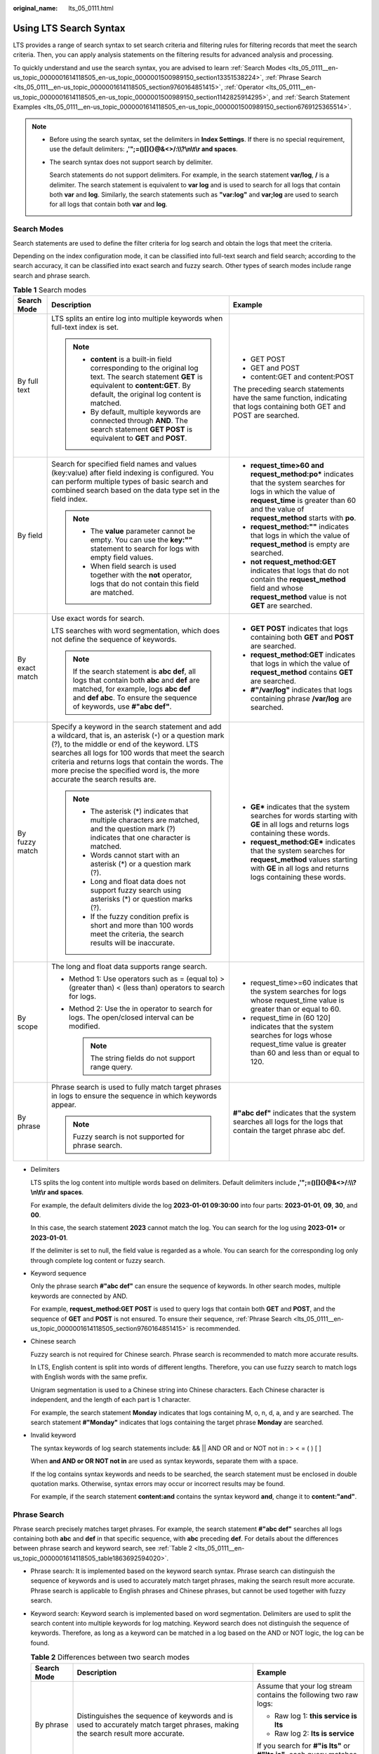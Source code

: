 :original_name: lts_05_0111.html

.. _lts_05_0111:

Using LTS Search Syntax
=======================

LTS provides a range of search syntax to set search criteria and filtering rules for filtering records that meet the search criteria. Then, you can apply analysis statements on the filtering results for advanced analysis and processing.

To quickly understand and use the search syntax, you are advised to learn :ref:`Search Modes <lts_05_0111__en-us_topic_0000001614118505_en-us_topic_0000001500989150_section13351538224>`, :ref:`Phrase Search <lts_05_0111__en-us_topic_0000001614118505_section9760164851415>`, :ref:`Operator <lts_05_0111__en-us_topic_0000001614118505_en-us_topic_0000001500989150_section1142825914295>`, and :ref:`Search Statement Examples <lts_05_0111__en-us_topic_0000001614118505_en-us_topic_0000001500989150_section6769125365514>`.

.. note::

   -  Before using the search syntax, set the delimiters in **Index Settings**. If there is no special requirement, use the default delimiters: **,'";=()[]{}@&<>/:\\\\?\\n\\t\\r and spaces**.

   -  The search syntax does not support search by delimiter.

      Search statements do not support delimiters. For example, in the search statement **var/log**, **/** is a delimiter. The search statement is equivalent to **var log** and is used to search for all logs that contain both **var** and **log**. Similarly, the search statements such as **"var:log"** and **var;log** are used to search for all logs that contain both **var** and **log**.

.. _lts_05_0111__en-us_topic_0000001614118505_en-us_topic_0000001500989150_section13351538224:

Search Modes
------------

Search statements are used to define the filter criteria for log search and obtain the logs that meet the criteria.

Depending on the index configuration mode, it can be classified into full-text search and field search; according to the search accuracy, it can be classified into exact search and fuzzy search. Other types of search modes include range search and phrase search.

.. table:: **Table 1** Search modes

   +-----------------------+------------------------------------------------------------------------------------------------------------------------------------------------------------------------------------------------------------------------------------------------------------------------------------------------------------------------------------------------------+--------------------------------------------------------------------------------------------------------------------------------------------------------------------------------------------------------------+
   | Search Mode           | Description                                                                                                                                                                                                                                                                                                                                          | Example                                                                                                                                                                                                      |
   +=======================+======================================================================================================================================================================================================================================================================================================================================================+==============================================================================================================================================================================================================+
   | By full text          | LTS splits an entire log into multiple keywords when full-text index is set.                                                                                                                                                                                                                                                                         | -  GET POST                                                                                                                                                                                                  |
   |                       |                                                                                                                                                                                                                                                                                                                                                      | -  GET and POST                                                                                                                                                                                              |
   |                       | .. note::                                                                                                                                                                                                                                                                                                                                            | -  content:GET and content:POST                                                                                                                                                                              |
   |                       |                                                                                                                                                                                                                                                                                                                                                      |                                                                                                                                                                                                              |
   |                       |    -  **content** is a built-in field corresponding to the original log text. The search statement **GET** is equivalent to **content:GET**. By default, the original log content is matched.                                                                                                                                                        | The preceding search statements have the same function, indicating that logs containing both GET and POST are searched.                                                                                      |
   |                       |    -  By default, multiple keywords are connected through **AND**. The search statement **GET POST** is equivalent to **GET** and **POST**.                                                                                                                                                                                                          |                                                                                                                                                                                                              |
   +-----------------------+------------------------------------------------------------------------------------------------------------------------------------------------------------------------------------------------------------------------------------------------------------------------------------------------------------------------------------------------------+--------------------------------------------------------------------------------------------------------------------------------------------------------------------------------------------------------------+
   | By field              | Search for specified field names and values (key:value) after field indexing is configured. You can perform multiple types of basic search and combined search based on the data type set in the field index.                                                                                                                                        | -  **request_time>60 and request_method:po\*** indicates that the system searches for logs in which the value of **request_time** is greater than 60 and the value of **request_method** starts with **po**. |
   |                       |                                                                                                                                                                                                                                                                                                                                                      | -  **request_method:""** indicates that logs in which the value of **request_method** is empty are searched.                                                                                                 |
   |                       | .. note::                                                                                                                                                                                                                                                                                                                                            | -  **not request_method:GET** indicates that logs that do not contain the **request_method** field and whose **request_method** value is not **GET** are searched.                                           |
   |                       |                                                                                                                                                                                                                                                                                                                                                      |                                                                                                                                                                                                              |
   |                       |    -  The **value** parameter cannot be empty. You can use the **key:""** statement to search for logs with empty field values.                                                                                                                                                                                                                      |                                                                                                                                                                                                              |
   |                       |    -  When field search is used together with the **not** operator, logs that do not contain this field are matched.                                                                                                                                                                                                                                 |                                                                                                                                                                                                              |
   +-----------------------+------------------------------------------------------------------------------------------------------------------------------------------------------------------------------------------------------------------------------------------------------------------------------------------------------------------------------------------------------+--------------------------------------------------------------------------------------------------------------------------------------------------------------------------------------------------------------+
   | By exact match        | Use exact words for search.                                                                                                                                                                                                                                                                                                                          | -  **GET POST** indicates that logs containing both **GET** and **POST** are searched.                                                                                                                       |
   |                       |                                                                                                                                                                                                                                                                                                                                                      | -  **request_method:GET** indicates that logs in which the value of **request_method** contains **GET** are searched.                                                                                        |
   |                       | LTS searches with word segmentation, which does not define the sequence of keywords.                                                                                                                                                                                                                                                                 | -  **#"/var/log"** indicates that logs containing phrase **/var/log** are searched.                                                                                                                          |
   |                       |                                                                                                                                                                                                                                                                                                                                                      |                                                                                                                                                                                                              |
   |                       | .. note::                                                                                                                                                                                                                                                                                                                                            |                                                                                                                                                                                                              |
   |                       |                                                                                                                                                                                                                                                                                                                                                      |                                                                                                                                                                                                              |
   |                       |    If the search statement is **abc def**, all logs that contain both **abc** and **def** are matched, for example, logs **abc def** and **def abc**. To ensure the sequence of keywords, use **#"abc def"**.                                                                                                                                        |                                                                                                                                                                                                              |
   +-----------------------+------------------------------------------------------------------------------------------------------------------------------------------------------------------------------------------------------------------------------------------------------------------------------------------------------------------------------------------------------+--------------------------------------------------------------------------------------------------------------------------------------------------------------------------------------------------------------+
   | By fuzzy match        | Specify a keyword in the search statement and add a wildcard, that is, an asterisk (``*``) or a question mark (?), to the middle or end of the keyword. LTS searches all logs for 100 words that meet the search criteria and returns logs that contain the words. The more precise the specified word is, the more accurate the search results are. | -  **GE\*** indicates that the system searches for words starting with **GE** in all logs and returns logs containing these words.                                                                           |
   |                       |                                                                                                                                                                                                                                                                                                                                                      | -  **request_method:GE\*** indicates that the system searches for **request_method** values starting with **GE** in all logs and returns logs containing these words.                                        |
   |                       | .. note::                                                                                                                                                                                                                                                                                                                                            |                                                                                                                                                                                                              |
   |                       |                                                                                                                                                                                                                                                                                                                                                      |                                                                                                                                                                                                              |
   |                       |    -  The asterisk (*) indicates that multiple characters are matched, and the question mark (?) indicates that one character is matched.                                                                                                                                                                                                            |                                                                                                                                                                                                              |
   |                       |    -  Words cannot start with an asterisk (*) or a question mark (?).                                                                                                                                                                                                                                                                                |                                                                                                                                                                                                              |
   |                       |    -  Long and float data does not support fuzzy search using asterisks (*) or question marks (?).                                                                                                                                                                                                                                                   |                                                                                                                                                                                                              |
   |                       |    -  If the fuzzy condition prefix is short and more than 100 words meet the criteria, the search results will be inaccurate.                                                                                                                                                                                                                       |                                                                                                                                                                                                              |
   +-----------------------+------------------------------------------------------------------------------------------------------------------------------------------------------------------------------------------------------------------------------------------------------------------------------------------------------------------------------------------------------+--------------------------------------------------------------------------------------------------------------------------------------------------------------------------------------------------------------+
   | By scope              | The long and float data supports range search.                                                                                                                                                                                                                                                                                                       | -  request_time>=60 indicates that the system searches for logs whose request_time value is greater than or equal to 60.                                                                                     |
   |                       |                                                                                                                                                                                                                                                                                                                                                      | -  request_time in (60 120] indicates that the system searches for logs whose request_time value is greater than 60 and less than or equal to 120.                                                           |
   |                       | -  Method 1: Use operators such as = (equal to) > (greater than) < (less than) operators to search for logs.                                                                                                                                                                                                                                         |                                                                                                                                                                                                              |
   |                       | -  Method 2: Use the in operator to search for logs. The open/closed interval can be modified.                                                                                                                                                                                                                                                       |                                                                                                                                                                                                              |
   |                       |                                                                                                                                                                                                                                                                                                                                                      |                                                                                                                                                                                                              |
   |                       |    .. note::                                                                                                                                                                                                                                                                                                                                         |                                                                                                                                                                                                              |
   |                       |                                                                                                                                                                                                                                                                                                                                                      |                                                                                                                                                                                                              |
   |                       |       The string fields do not support range query.                                                                                                                                                                                                                                                                                                  |                                                                                                                                                                                                              |
   +-----------------------+------------------------------------------------------------------------------------------------------------------------------------------------------------------------------------------------------------------------------------------------------------------------------------------------------------------------------------------------------+--------------------------------------------------------------------------------------------------------------------------------------------------------------------------------------------------------------+
   | By phrase             | Phrase search is used to fully match target phrases in logs to ensure the sequence in which keywords appear.                                                                                                                                                                                                                                         | **#"abc def"** indicates that the system searches all logs for the logs that contain the target phrase abc def.                                                                                              |
   |                       |                                                                                                                                                                                                                                                                                                                                                      |                                                                                                                                                                                                              |
   |                       | .. note::                                                                                                                                                                                                                                                                                                                                            |                                                                                                                                                                                                              |
   |                       |                                                                                                                                                                                                                                                                                                                                                      |                                                                                                                                                                                                              |
   |                       |    Fuzzy search is not supported for phrase search.                                                                                                                                                                                                                                                                                                  |                                                                                                                                                                                                              |
   +-----------------------+------------------------------------------------------------------------------------------------------------------------------------------------------------------------------------------------------------------------------------------------------------------------------------------------------------------------------------------------------+--------------------------------------------------------------------------------------------------------------------------------------------------------------------------------------------------------------+

-  Delimiters

   LTS splits the log content into multiple words based on delimiters. Default delimiters include **,'";=()[]{}@&<>/:\\\\?\\n\\t\\r and spaces**.

   For example, the default delimiters divide the log **2023-01-01 09:30:00** into four parts: **2023-01-01**, **09**, **30**, and **00**.

   In this case, the search statement **2023** cannot match the log. You can search for the log using **2023-01\*** or **2023-01-01**.

   If the delimiter is set to null, the field value is regarded as a whole. You can search for the corresponding log only through complete log content or fuzzy search.

-  Keyword sequence

   Only the phrase search **#"abc def"** can ensure the sequence of keywords. In other search modes, multiple keywords are connected by AND.

   For example, **request_method:GET POST** is used to query logs that contain both **GET** and **POST**, and the sequence of **GET** and **POST** is not ensured. To ensure their sequence, :ref:`Phrase Search <lts_05_0111__en-us_topic_0000001614118505_section9760164851415>` is recommended.

-  Chinese search

   Fuzzy search is not required for Chinese search. Phrase search is recommended to match more accurate results.

   In LTS, English content is split into words of different lengths. Therefore, you can use fuzzy search to match logs with English words with the same prefix.

   Unigram segmentation is used to a Chinese string into Chinese characters. Each Chinese character is independent, and the length of each part is 1 character.

   For example, the search statement **Monday** indicates that logs containing M, o, n, d, a, and y are searched. The search statement **#"Monday"** indicates that logs containing the target phrase **Monday** are searched.

-  Invalid keyword

   The syntax keywords of log search statements include: && \|\| AND OR and or NOT not in : > < = ( ) [ ]

   When **and AND or OR NOT not in** are used as syntax keywords, separate them with a space.

   If the log contains syntax keywords and needs to be searched, the search statement must be enclosed in double quotation marks. Otherwise, syntax errors may occur or incorrect results may be found.

   For example, if the search statement **content:and** contains the syntax keyword **and**, change it to **content:"and"**.

.. _lts_05_0111__en-us_topic_0000001614118505_section9760164851415:

Phrase Search
-------------

Phrase search precisely matches target phrases. For example, the search statement **#"abc def"** searches all logs containing both **abc** and **def** in that specific sequence, with **abc** preceding **def**. For details about the differences between phrase search and keyword search, see :ref:`Table 2 <lts_05_0111__en-us_topic_0000001614118505_table1863692594020>`.

-  Phrase search: It is implemented based on the keyword search syntax. Phrase search can distinguish the sequence of keywords and is used to accurately match target phrases, making the search result more accurate. Phrase search is applicable to English phrases and Chinese phrases, but cannot be used together with fuzzy search.

-  Keyword search: Keyword search is implemented based on word segmentation. Delimiters are used to split the search content into multiple keywords for log matching. Keyword search does not distinguish the sequence of keywords. Therefore, as long as a keyword can be matched in a log based on the AND or NOT logic, the log can be found.

   .. _lts_05_0111__en-us_topic_0000001614118505_table1863692594020:

   .. table:: **Table 2** Differences between two search modes

      +-----------------------+--------------------------------------------------------------------------------------------------------------------------------+-------------------------------------------------------------------------------+
      | Search Mode           | Description                                                                                                                    | Example                                                                       |
      +=======================+================================================================================================================================+===============================================================================+
      | By phrase             | Distinguishes the sequence of keywords and is used to accurately match target phrases, making the search result more accurate. | Assume that your log stream contains the following two raw logs:              |
      |                       |                                                                                                                                |                                                                               |
      |                       |                                                                                                                                | -  Raw log 1: **this service is lts**                                         |
      |                       |                                                                                                                                | -  Raw log 2: **lts is service**                                              |
      |                       |                                                                                                                                |                                                                               |
      |                       |                                                                                                                                | If you search for **#"is lts"** or **#"lts is"**, each query matches one log. |
      +-----------------------+--------------------------------------------------------------------------------------------------------------------------------+-------------------------------------------------------------------------------+
      | By keyword            | Does not distinguish the sequence of keywords. The keyword is matched based on the search logic.                               | Assume that your log stream contains the following two raw logs:              |
      |                       |                                                                                                                                |                                                                               |
      |                       |                                                                                                                                | -  Raw log 1: **this service is lts**                                         |
      |                       |                                                                                                                                | -  Raw log 2: **lts is service**                                              |
      |                       |                                                                                                                                |                                                                               |
      |                       |                                                                                                                                | If you search for **is lts** or **lts is**, each query matches two logs.      |
      +-----------------------+--------------------------------------------------------------------------------------------------------------------------------+-------------------------------------------------------------------------------+

The restrictions are as follows:

-  Fuzzy search cannot be used together with phrase search.

   The asterisk (``*``) and question mark (?) in phrase search are regarded as common characters. Therefore, phrase search does not support fuzzy search and can be used to search for the asterisk (``*``) and question mark (?) in logs.

-  Phrase search does not support search by delimiter.

   For example, in the search statement **#"var/log"**, **/** is a delimiter. The search statement is equivalent to **#"var log"**, and is used to search for logs containing the target phrase **var log**. Similarly, search statements such as **#"var:log"** and **#"var;log"** are used to search for logs that contain the target phrase **var log**.

-  Phrase search is recommended for search in Chinese.

   By default, unary word segmentation is used for Chinese characters. Each Chinese character is segmented separately. During the search, logs that contain each Chinese character in the search statement are matched, which is similar to fuzzy search. When more accurate results are required, phrase search is recommended.

.. _lts_05_0111__en-us_topic_0000001614118505_en-us_topic_0000001500989150_section1142825914295:

Operator
--------

For details about operators supported by the search statements, see :ref:`Table 3 <lts_05_0111__en-us_topic_0000001614118505_en-us_topic_0000001500989150_table1720521716396>`.

.. note::

   -  Except the in operator, other operators are case-insensitive.
   -  The priorities of operators in descending order are as follows:

      #. Colon (:)
      #. Double quotation marks ("")
      #. Parentheses: ()
      #. and, not
      #. or

.. _lts_05_0111__en-us_topic_0000001614118505_en-us_topic_0000001500989150_table1720521716396:

.. table:: **Table 3** Operators

   +-----------------------------------+------------------------------------------------------------------------------------------------------------------------------------------------------------------------------------------------------------------------------------------------------------------------------+
   | Operator                          | Description                                                                                                                                                                                                                                                                  |
   +===================================+==============================================================================================================================================================================================================================================================================+
   | and                               | If there is no syntax keyword between multiple keywords, the **and** relationship is used by default. For example, **GET 200** is equivalent to **GET and 200**.                                                                                                             |
   |                                   |                                                                                                                                                                                                                                                                              |
   |                                   | .. note::                                                                                                                                                                                                                                                                    |
   |                                   |                                                                                                                                                                                                                                                                              |
   |                                   |    When **and** is used as an operator, use a space before and after it. For example, **1 and 2** indicates that logs containing both **1** and **2** are searched, and **1and2** indicates that logs containing **1and2** are searched.                                     |
   +-----------------------------------+------------------------------------------------------------------------------------------------------------------------------------------------------------------------------------------------------------------------------------------------------------------------------+
   | AND                               | **AND** operator, equivalent to **and**.                                                                                                                                                                                                                                     |
   +-----------------------------------+------------------------------------------------------------------------------------------------------------------------------------------------------------------------------------------------------------------------------------------------------------------------------+
   | &&                                | **AND** operator, for example, **1&&2**.                                                                                                                                                                                                                                     |
   |                                   |                                                                                                                                                                                                                                                                              |
   |                                   | .. note::                                                                                                                                                                                                                                                                    |
   |                                   |                                                                                                                                                                                                                                                                              |
   |                                   |    When **&&** is used as an operator, spaces are not necessary. For example, **1 && 2** is equivalent to **1&&2**, indicating that logs containing both **1** and **2** are searched.                                                                                       |
   +-----------------------------------+------------------------------------------------------------------------------------------------------------------------------------------------------------------------------------------------------------------------------------------------------------------------------+
   | or                                | Example: **request_method:GET or status:200**                                                                                                                                                                                                                                |
   |                                   |                                                                                                                                                                                                                                                                              |
   |                                   | .. note::                                                                                                                                                                                                                                                                    |
   |                                   |                                                                                                                                                                                                                                                                              |
   |                                   |    When **or** is used as an operator, use a space before and after it.                                                                                                                                                                                                      |
   +-----------------------------------+------------------------------------------------------------------------------------------------------------------------------------------------------------------------------------------------------------------------------------------------------------------------------+
   | OR                                | **OR** operator, equivalent to **or**.                                                                                                                                                                                                                                       |
   +-----------------------------------+------------------------------------------------------------------------------------------------------------------------------------------------------------------------------------------------------------------------------------------------------------------------------+
   | \|\|                              | **OR** operator. When **\|\|** is used as an operator, spaces are not necessary.                                                                                                                                                                                             |
   +-----------------------------------+------------------------------------------------------------------------------------------------------------------------------------------------------------------------------------------------------------------------------------------------------------------------------+
   | not                               | **NOT** operator. Example: **request_method:GET not status:200, not status:200**                                                                                                                                                                                             |
   |                                   |                                                                                                                                                                                                                                                                              |
   |                                   | .. note::                                                                                                                                                                                                                                                                    |
   |                                   |                                                                                                                                                                                                                                                                              |
   |                                   |    -  When **not** is used as an operator, use a space before and after it.                                                                                                                                                                                                  |
   |                                   |    -  When field search is used together with the not operator, logs that do not contain this field are matched.                                                                                                                                                             |
   +-----------------------------------+------------------------------------------------------------------------------------------------------------------------------------------------------------------------------------------------------------------------------------------------------------------------------+
   | ( )                               | Specify fields that should be matched with higher priority. Example: **(request_method:GET or request_method:POST) and status:200**                                                                                                                                          |
   +-----------------------------------+------------------------------------------------------------------------------------------------------------------------------------------------------------------------------------------------------------------------------------------------------------------------------+
   | :                                 | Search for a specified field (key:value), for example, **request_method:GET**.                                                                                                                                                                                               |
   |                                   |                                                                                                                                                                                                                                                                              |
   |                                   | .. note::                                                                                                                                                                                                                                                                    |
   |                                   |                                                                                                                                                                                                                                                                              |
   |                                   |    Use double quotation marks ("") to enclose a field name (key) or value that contains reserved characters, such as spaces and colons (:). Examples:                                                                                                                        |
   |                                   |                                                                                                                                                                                                                                                                              |
   |                                   |    -  **"request method":GET**                                                                                                                                                                                                                                               |
   |                                   |    -  **message:"This is a log"**                                                                                                                                                                                                                                            |
   |                                   |    -  **time:"09:00:00"**                                                                                                                                                                                                                                                    |
   |                                   |    -  **ipv6:"2024:AC8:2ac::d09"**                                                                                                                                                                                                                                           |
   +-----------------------------------+------------------------------------------------------------------------------------------------------------------------------------------------------------------------------------------------------------------------------------------------------------------------------+
   | ""                                | Enclose a syntax keyword to convert it into common characters. For example, **"and"** means searching for logs that contain this word. The word **and** here is not an operator.                                                                                             |
   +-----------------------------------+------------------------------------------------------------------------------------------------------------------------------------------------------------------------------------------------------------------------------------------------------------------------------+
   | \\                                | Escape double quotation marks (""). The escaped quotation marks indicate the symbol itself. For example, to search for **instance_id:nginx"01"**, use **instance_id:nginx\\"01\\"**.                                                                                         |
   +-----------------------------------+------------------------------------------------------------------------------------------------------------------------------------------------------------------------------------------------------------------------------------------------------------------------------+
   | \*                                | An asterisk is a wildcard that matches zero, single, or multiple characters. Example: **request_method:P*T**                                                                                                                                                                 |
   |                                   |                                                                                                                                                                                                                                                                              |
   |                                   | .. note::                                                                                                                                                                                                                                                                    |
   |                                   |                                                                                                                                                                                                                                                                              |
   |                                   |    Put **\*** in the middle or at the end of a keyword.                                                                                                                                                                                                                      |
   +-----------------------------------+------------------------------------------------------------------------------------------------------------------------------------------------------------------------------------------------------------------------------------------------------------------------------+
   | ?                                 | A question mark matches a single character. For example, **request_method:P?T** can match **PUT** but cannot match **POST**.                                                                                                                                                 |
   |                                   |                                                                                                                                                                                                                                                                              |
   |                                   | .. note::                                                                                                                                                                                                                                                                    |
   |                                   |                                                                                                                                                                                                                                                                              |
   |                                   |    Put **?** in the middle or at the end of a keyword.                                                                                                                                                                                                                       |
   +-----------------------------------+------------------------------------------------------------------------------------------------------------------------------------------------------------------------------------------------------------------------------------------------------------------------------+
   | >                                 | Searches logs in which the value of a field is greater than a specified value. Example: **request_time>100**                                                                                                                                                                 |
   +-----------------------------------+------------------------------------------------------------------------------------------------------------------------------------------------------------------------------------------------------------------------------------------------------------------------------+
   | >=                                | Searches logs in which the value of a field is greater than or equal to a specified value. Example: **request_time>=100**                                                                                                                                                    |
   +-----------------------------------+------------------------------------------------------------------------------------------------------------------------------------------------------------------------------------------------------------------------------------------------------------------------------+
   | <                                 | Searches logs in which the value of a field is less than a specified value. Example: **request_time<100**                                                                                                                                                                    |
   +-----------------------------------+------------------------------------------------------------------------------------------------------------------------------------------------------------------------------------------------------------------------------------------------------------------------------+
   | <=                                | Searches logs in which the value of a field is less than or equal to a specified value. Example: **request_time<=100**                                                                                                                                                       |
   +-----------------------------------+------------------------------------------------------------------------------------------------------------------------------------------------------------------------------------------------------------------------------------------------------------------------------+
   | =                                 | Searches logs in which the value of a field is equal to a specified value, applying only to float or long fields. For fields of this type, the equal sign (=) and colon (:) have the same function. For example, **request_time=100** is equivalent to **request_time:100**. |
   +-----------------------------------+------------------------------------------------------------------------------------------------------------------------------------------------------------------------------------------------------------------------------------------------------------------------------+
   | in                                | Search logs whose field values are in a specified range. Brackets indicate a closed interval, and parentheses indicate an open interval. Numbers are separated with spaces. Examples: **request_time in [100 200]** and **request_time in (100 200]**                        |
   |                                   |                                                                                                                                                                                                                                                                              |
   |                                   | .. note::                                                                                                                                                                                                                                                                    |
   |                                   |                                                                                                                                                                                                                                                                              |
   |                                   |    Enter **in** in lowercase. When it is used as an operator, use a space before and after it.                                                                                                                                                                               |
   +-----------------------------------+------------------------------------------------------------------------------------------------------------------------------------------------------------------------------------------------------------------------------------------------------------------------------+
   | #""                               | Searches for logs that contain the target phrase, ensuring the sequence of keywords.                                                                                                                                                                                         |
   |                                   |                                                                                                                                                                                                                                                                              |
   |                                   | .. note::                                                                                                                                                                                                                                                                    |
   |                                   |                                                                                                                                                                                                                                                                              |
   |                                   |    The asterisk (``*``) and question mark (?) in phrase search are regarded as common characters. Therefore, phrase search does not support fuzzy search and can be used to search for the asterisk (``*``) and question mark (?) in logs.                                   |
   +-----------------------------------+------------------------------------------------------------------------------------------------------------------------------------------------------------------------------------------------------------------------------------------------------------------------------+

.. _lts_05_0111__en-us_topic_0000001614118505_en-us_topic_0000001500989150_section6769125365514:

Search Statement Examples
-------------------------

For the same search statement, different search results are displayed for different log content and index configurations. This section describes search statement examples based on the following log samples and indexes.


.. figure:: /_static/images/en-us_image_0000001580789472.png
   :alt: **Figure 1** Search example

   **Figure 1** Search example

.. table:: **Table 4** Search statement examples

   +----------------------------------------------------------------------------------------------+-------------------------------------------------------------------------------------------------------------------+
   | Search Requirement                                                                           | Search Statement                                                                                                  |
   +==============================================================================================+===================================================================================================================+
   | Logs of POST requests whose status code is 200                                               | request_method:POST and status=200                                                                                |
   +----------------------------------------------------------------------------------------------+-------------------------------------------------------------------------------------------------------------------+
   | Logs of successful GET or POST requests (status codes 200 to 299)                            | (request_method:POST or request_method:GET) and status in [200 299]                                               |
   +----------------------------------------------------------------------------------------------+-------------------------------------------------------------------------------------------------------------------+
   | Logs of failed GET or POST requests                                                          | (request_method:POST or request_method:GET) not status in [200 299]                                               |
   +----------------------------------------------------------------------------------------------+-------------------------------------------------------------------------------------------------------------------+
   | Logs of non-GET requests                                                                     | not request_method:GET                                                                                            |
   +----------------------------------------------------------------------------------------------+-------------------------------------------------------------------------------------------------------------------+
   | Logs of successful GET request and request time is less than 60 seconds                      | request_method:GET and status in [200 299] not request_time>=60                                                   |
   +----------------------------------------------------------------------------------------------+-------------------------------------------------------------------------------------------------------------------+
   | Logs whose request time is 60 seconds.                                                       | -  request_time:60                                                                                                |
   |                                                                                              | -  request_time=60                                                                                                |
   +----------------------------------------------------------------------------------------------+-------------------------------------------------------------------------------------------------------------------+
   | Logs of requests whose time is greater than or equal to 60 seconds and less than 200 seconds | -  request_time>=60 and request_time<200                                                                          |
   |                                                                                              | -  request_time in [60 200)                                                                                       |
   +----------------------------------------------------------------------------------------------+-------------------------------------------------------------------------------------------------------------------+
   | Logs that contain and                                                                        | content:"and"                                                                                                     |
   |                                                                                              |                                                                                                                   |
   |                                                                                              | .. note::                                                                                                         |
   |                                                                                              |                                                                                                                   |
   |                                                                                              |    Double quotation marks are used to enclose **and**. In this case, **and** is a common string, not an operator. |
   +----------------------------------------------------------------------------------------------+-------------------------------------------------------------------------------------------------------------------+
   | Logs that do not contain the user field.                                                     | not user:\*                                                                                                       |
   +----------------------------------------------------------------------------------------------+-------------------------------------------------------------------------------------------------------------------+
   | Logs in which the value of **user** is empty are searched.                                   | user:""                                                                                                           |
   +----------------------------------------------------------------------------------------------+-------------------------------------------------------------------------------------------------------------------+
   | Logs in which the value of the week field is not Monday                                      | not week: Monday                                                                                                  |
   +----------------------------------------------------------------------------------------------+-------------------------------------------------------------------------------------------------------------------+
   | Logs in which the value of **sec-ch-ua-mobile** is **?0** are searched.                      | sec-ch-ua-mobile:#"?0"                                                                                            |
   |                                                                                              |                                                                                                                   |
   |                                                                                              | .. note::                                                                                                         |
   |                                                                                              |                                                                                                                   |
   |                                                                                              |    If search is required when log content contains asterisks (``*``) or question marks (?), use phrases search.   |
   +----------------------------------------------------------------------------------------------+-------------------------------------------------------------------------------------------------------------------+

For more complex search examples, see :ref:`Table 5 <lts_05_0111__en-us_topic_0000001614118505_en-us_topic_0000001500989150_table196513231112>`.

.. _lts_05_0111__en-us_topic_0000001614118505_en-us_topic_0000001500989150_table196513231112:

.. table:: **Table 5** Fuzzy search

   +----------------------------------------------------------------------------------------------------------------------------------------+--------------------+
   | Search Requirement                                                                                                                     | Search Statement   |
   +========================================================================================================================================+====================+
   | Logs that contain words starting with GE                                                                                               | GE\*               |
   +----------------------------------------------------------------------------------------------------------------------------------------+--------------------+
   | Logs that contain words starting with GE and with only one character after GE.                                                         | GE?                |
   +----------------------------------------------------------------------------------------------------------------------------------------+--------------------+
   | Logs in which the value of request_method contains a word starting with G.                                                             | request_method:G\* |
   +----------------------------------------------------------------------------------------------------------------------------------------+--------------------+
   | Logs in which the value of request_method starts with P, ends with T, and contains a single character in the middle.                   | request_method:P?T |
   +----------------------------------------------------------------------------------------------------------------------------------------+--------------------+
   | Logs in which the value of request_method starts with P, ends with T, and contains zero, single, or multiple characters in the middle. | request_method:P*T |
   +----------------------------------------------------------------------------------------------------------------------------------------+--------------------+

Search based on delimiters. For example, the value of the **User-Agent** field is **Mozilla/5.0 (Windows NT 10.0; Win64; x64) AppleWebKit/537.36 (KHTML, like Gecko) Chrome/113.0.0.0 Safari/537.36**.

-  If this parameter is left blank, the value of this field is considered as a whole. In this case, when you use **User-Agent:Chrome** to search for logs, no log can be found.

-  When the delimiter is set to **, '";=()[]{}?@&<>/:\\n\\t\\r**, the value of this field is split into **Mozilla**, **5.0**, **Windows**, **NT**, **10.0**, **Win64**, **x64**, **AppleWebKit**, **537.36**, **KHTML**, **like**, **Gecko**, **Chrome**, **113.0.0.0**, **Safari**, and **537.36**.

   Then you can use search statements such as **User-Agent:Chrome** for search.

   .. table:: **Table 6** Delimiter-based search

      +---------------------------------------------------------------------------+----------------------------------------+
      | Search Requirement                                                        | Search Statement                       |
      +===========================================================================+========================================+
      | Logs in which the value of User-Agent contains Chrome                     | User-Agent:Chrome                      |
      +---------------------------------------------------------------------------+----------------------------------------+
      | Logs in which the value of User-Agent contains the word starting with Win | User-Agent:Win\*                       |
      +---------------------------------------------------------------------------+----------------------------------------+
      | Logs in which the value of User-Agent contains Chrome and Linux           | User-Agent:"Chrome Linux"              |
      +---------------------------------------------------------------------------+----------------------------------------+
      | Logs in which the value of User-Agent contains Firefox or Chrome          | User-Agent:Chrome OR User-Agent:Linux  |
      +---------------------------------------------------------------------------+----------------------------------------+
      | Logs in which the value of User-Agent contains Chrome but not Linux       | User-Agent:Chrome NOT User-Agent:Linux |
      +---------------------------------------------------------------------------+----------------------------------------+
